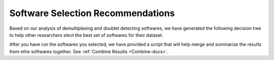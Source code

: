 .. _SoftwareSelection-docs:

Software Selection Recommendations
==================================

Based on our analysis of demultiplexing and doublet detecting softwares, we have generated the following decision tree to help other researchers elect the best set of softwares for their dataset.

.. image:: _figures/Decision_tree_landscape.png

After you have run the softwares you selected, we have provided a script that will help merge and summarize the results from ethe softwares together.
See :ref:`Combine Results <Combine-docs>`.